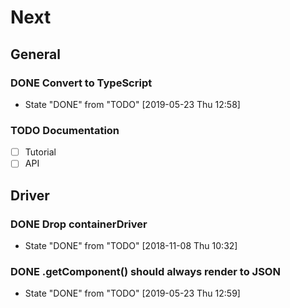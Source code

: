 * Next
** General
*** DONE Convert to TypeScript
- State "DONE"       from "TODO"       [2019-05-23 Thu 12:58]
*** TODO Documentation
- [ ] Tutorial
- [ ] API
** Driver
*** DONE Drop containerDriver
- State "DONE"       from "TODO"       [2018-11-08 Thu 10:32]
*** DONE .getComponent() should always render to JSON
- State "DONE"       from "TODO"       [2019-05-23 Thu 12:59]
